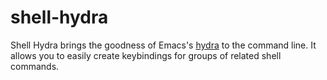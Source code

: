 * shell-hydra

  Shell Hydra brings the goodness of Emacs's [[https://github.com/abo-abo/hydra][hydra]] to the command line.
  It allows you to easily create keybindings for groups of related shell
  commands.
